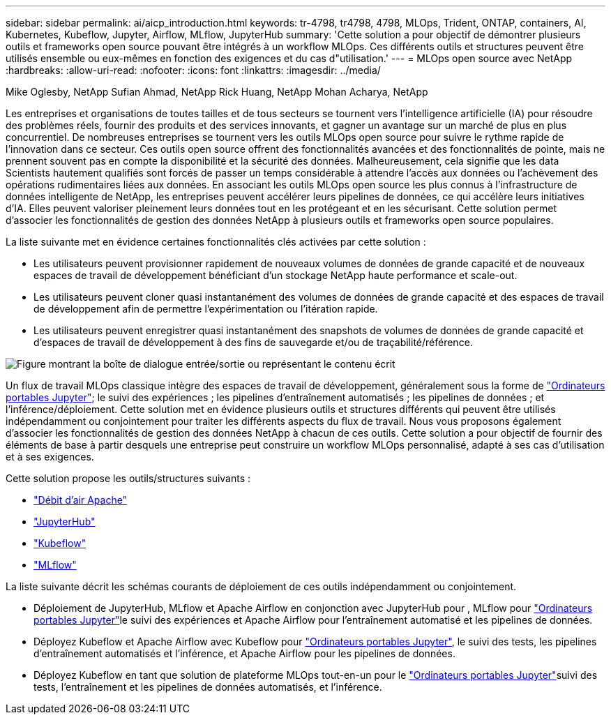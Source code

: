 ---
sidebar: sidebar 
permalink: ai/aicp_introduction.html 
keywords: tr-4798, tr4798, 4798, MLOps, Trident, ONTAP, containers, AI, Kubernetes, Kubeflow, Jupyter, Airflow, MLflow, JupyterHub 
summary: 'Cette solution a pour objectif de démontrer plusieurs outils et frameworks open source pouvant être intégrés à un workflow MLOps. Ces différents outils et structures peuvent être utilisés ensemble ou eux-mêmes en fonction des exigences et du cas d"utilisation.' 
---
= MLOps open source avec NetApp
:hardbreaks:
:allow-uri-read: 
:nofooter: 
:icons: font
:linkattrs: 
:imagesdir: ../media/


Mike Oglesby, NetApp Sufian Ahmad, NetApp Rick Huang, NetApp Mohan Acharya, NetApp

[role="lead"]
Les entreprises et organisations de toutes tailles et de tous secteurs se tournent vers l'intelligence artificielle (IA) pour résoudre des problèmes réels, fournir des produits et des services innovants, et gagner un avantage sur un marché de plus en plus concurrentiel. De nombreuses entreprises se tournent vers les outils MLOps open source pour suivre le rythme rapide de l'innovation dans ce secteur. Ces outils open source offrent des fonctionnalités avancées et des fonctionnalités de pointe, mais ne prennent souvent pas en compte la disponibilité et la sécurité des données. Malheureusement, cela signifie que les data Scientists hautement qualifiés sont forcés de passer un temps considérable à attendre l'accès aux données ou l'achèvement des opérations rudimentaires liées aux données. En associant les outils MLOps open source les plus connus à l'infrastructure de données intelligente de NetApp, les entreprises peuvent accélérer leurs pipelines de données, ce qui accélère leurs initiatives d'IA. Elles peuvent valoriser pleinement leurs données tout en les protégeant et en les sécurisant. Cette solution permet d'associer les fonctionnalités de gestion des données NetApp à plusieurs outils et frameworks open source populaires.

La liste suivante met en évidence certaines fonctionnalités clés activées par cette solution :

* Les utilisateurs peuvent provisionner rapidement de nouveaux volumes de données de grande capacité et de nouveaux espaces de travail de développement bénéficiant d'un stockage NetApp haute performance et scale-out.
* Les utilisateurs peuvent cloner quasi instantanément des volumes de données de grande capacité et des espaces de travail de développement afin de permettre l'expérimentation ou l'itération rapide.
* Les utilisateurs peuvent enregistrer quasi instantanément des snapshots de volumes de données de grande capacité et d'espaces de travail de développement à des fins de sauvegarde et/ou de traçabilité/référence.


image:aicp_image1.png["Figure montrant la boîte de dialogue entrée/sortie ou représentant le contenu écrit"]

Un flux de travail MLOps classique intègre des espaces de travail de développement, généralement sous la forme de link:https://jupyter.org["Ordinateurs portables Jupyter"^]; le suivi des expériences ; les pipelines d'entraînement automatisés ; les pipelines de données ; et l'inférence/déploiement. Cette solution met en évidence plusieurs outils et structures différents qui peuvent être utilisés indépendamment ou conjointement pour traiter les différents aspects du flux de travail. Nous vous proposons également d'associer les fonctionnalités de gestion des données NetApp à chacun de ces outils. Cette solution a pour objectif de fournir des éléments de base à partir desquels une entreprise peut construire un workflow MLOps personnalisé, adapté à ses cas d'utilisation et à ses exigences.

Cette solution propose les outils/structures suivants :

* link:https://airflow.apache.org["Débit d'air Apache"^]
* link:https://jupyter.org/hub["JupyterHub"^]
* link:https://www.kubeflow.org["Kubeflow"^]
* link:https://www.mlflow.org["MLflow"^]


La liste suivante décrit les schémas courants de déploiement de ces outils indépendamment ou conjointement.

* Déploiement de JupyterHub, MLflow et Apache Airflow en conjonction avec JupyterHub pour , MLflow pour link:https://jupyter.org["Ordinateurs portables Jupyter"^]le suivi des expériences et Apache Airflow pour l'entraînement automatisé et les pipelines de données.
* Déployez Kubeflow et Apache Airflow avec Kubeflow pour link:https://jupyter.org["Ordinateurs portables Jupyter"^], le suivi des tests, les pipelines d'entraînement automatisés et l'inférence, et Apache Airflow pour les pipelines de données.
* Déployez Kubeflow en tant que solution de plateforme MLOps tout-en-un pour le link:https://jupyter.org["Ordinateurs portables Jupyter"^]suivi des tests, l'entraînement et les pipelines de données automatisés, et l'inférence.

